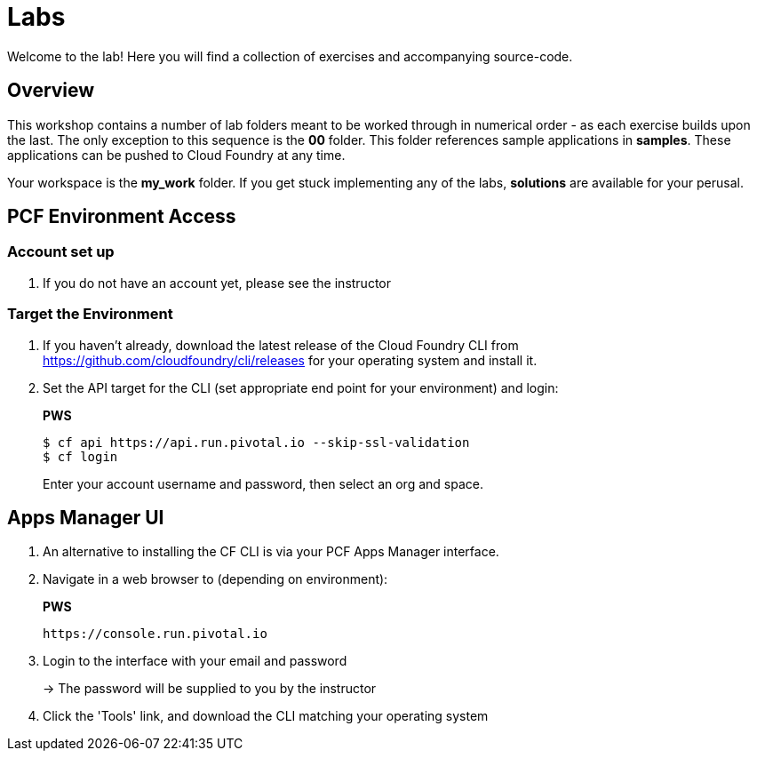 = Labs

Welcome to the lab! Here you will find a collection of exercises and accompanying source-code.

== Overview

This workshop contains a number of lab folders meant to be worked through in numerical order - as each exercise builds upon the last. The only exception to this sequence is the *00* folder. This folder references sample applications in *samples*.  These applications can be pushed to Cloud Foundry at any time.

Your workspace is the *my_work* folder. If you get stuck implementing any of the labs, *solutions* are available for your perusal.


== PCF Environment Access

=== Account set up

. If you do not have an account yet, please see the instructor

=== Target the Environment

. If you haven't already, download the latest release of the Cloud Foundry CLI from https://github.com/cloudfoundry/cli/releases for your operating system and install it.

. Set the API target for the CLI (set appropriate end point for your environment) and login:
+
*PWS*
+
----
$ cf api https://api.run.pivotal.io --skip-ssl-validation
$ cf login
----
+
Enter your account username and password, then select an org and space.

== Apps Manager UI

. An alternative to installing the CF CLI is via your PCF Apps Manager interface.

. Navigate in a web browser to (depending on environment):
+
*PWS*
+
----
https://console.run.pivotal.io
----

. Login to the interface with your email and password
+
-> The password will be supplied to you by the instructor

. Click the 'Tools' link, and download the CLI matching your operating system
